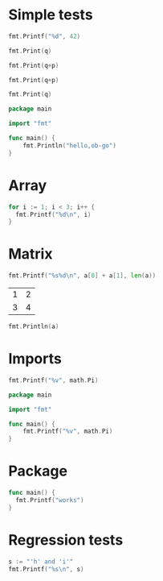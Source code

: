 #+OPTIONS: ^:nil
* Simple tests
  :PROPERTIES:
  :ID:       412a86b1-644a-45b8-9e6d-bdc2b42d7e20
  :END:
  #+source: simple
  #+BEGIN_SRC go :imports "fmt" :results silent
    fmt.Printf("%d", 42)
  #+END_SRC

  #+source: integer-var
  #+BEGIN_SRC go :var q=12 :imports "fmt" :results silent
    fmt.Print(q)
  #+END_SRC

  #+source: two-variables
  #+BEGIN_SRC go :var q=333 :var p=333 :imports "fmt" :results silent
    fmt.Print(q+p)
  #+END_SRC

  #+source: two-variables2
  #+HEADER: :var q=333
  #+HEADER: :var p=333
  #+BEGIN_SRC go :imports "fmt" :results silent
    fmt.Print(q+p)
  #+END_SRC

  #+source: string-var
  #+BEGIN_SRC go :var q="golang" :imports "fmt" :results silent
    fmt.Print(q)
  #+END_SRC

  #+source: basic
  #+BEGIN_SRC go :results silent
    package main

    import "fmt"

    func main() {
        fmt.Println("hello,ob-go")
    }
  #+END_SRC

* Array
  :PROPERTIES:
  :ID:       1e9cf4e3-02df-4f3c-8533-2c0b1ca0a25a
  :END:
  #+source: array
  #+BEGIN_SRC go :imports "fmt" :results vector :results silent
    for i := 1; i < 3; i++ {
      fmt.Printf("%d\n", i)
    }
  #+END_SRC

* Matrix
  :PROPERTIES:
  :ID:       15000dad-5af1-45e3-ac80-a371335866dc
  :END:
  #+source: list-var
  #+BEGIN_SRC go :var a='("abc" "def") :imports "fmt" :results silent
    fmt.Printf("%s%d\n", a[0] + a[1], len(a))
  #+END_SRC

  #+name: Go-matrix
  | 1 | 2 |
  | 3 | 4 |
  #+source: table-var
  #+BEGIN_SRC go :var a=Go-matrix :imports "fmt" :results silent
    fmt.Println(a)
  #+END_SRC

* Imports
  :PROPERTIES:
  :ID:       e1aaec56-f3c6-4187-a003-5530b3ba956d
  :END:
  #+source: imports
  #+BEGIN_SRC go :imports '("fmt" "math") :results silent
    fmt.Printf("%v", math.Pi)
  #+END_SRC

  #+source: imports2
  #+BEGIN_SRC go :imports "math" :results silent
    package main

    import "fmt"

    func main() {
        fmt.Printf("%v", math.Pi)
    }
  #+END_SRC
* Package
  :PROPERTIES:
  :ID:       c44f7afe-d356-4293-ba83-9ac71c7e6049
  :END:

  #+source: package
  #+BEGIN_SRC go :main no :package main :imports "fmt" :results silent
    func main() {
      fmt.Printf("works")
    }
  #+END_SRC

* Regression tests
  :PROPERTIES:
  :ID:       3f63c93d-6f17-478d-9817-e5c24a696689
  :END:

  #+BEGIN_SRC go :imports "fmt" :results silent
    s := "'h' and 'i'"
    fmt.Printf("%s\n", s)
  #+END_SRC
